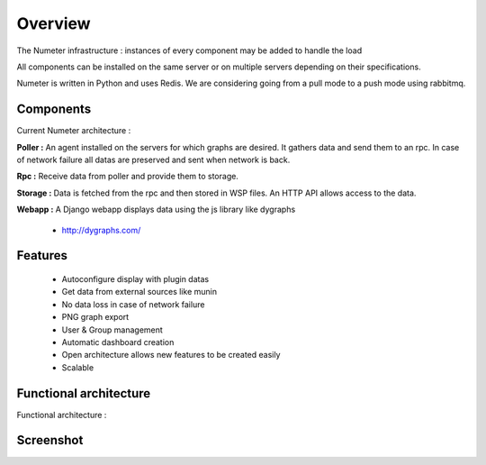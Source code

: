 .. XXX: reference/datamodel and this have quite a few overlaps!

.. _overview:

############
Overview
############

.. image:: img/numeter_banner.png
    :align: center
    :width: 300px

The Numeter infrastructure : instances of every component may be added to handle the load

All components can be installed on the same server or on multiple servers depending on their specifications.

Numeter is written in Python and uses Redis. We are considering going from a pull mode to a push mode using rabbitmq.

***********
Components
***********

Current Numeter architecture :

.. image:: img/architecture.svg
    :width: 720px
    :height: 370px

**Poller :** An agent installed on the servers for which graphs are desired. It gathers data and send them to an rpc. In case of network failure all datas are preserved and sent when network is back.

.. image:: img/poller.png

**Rpc :** Receive data from poller and provide them to storage.

.. image:: img/rpc.png

**Storage :** Data is fetched from the rpc and then stored in WSP files. An HTTP API allows access to the data.

.. image:: img/storage.png

**Webapp :** A Django webapp displays data using the js library like dygraphs

    * http://dygraphs.com/

.. image:: img/webapp.png

*********
Features
*********

  * Autoconfigure display with plugin datas
  * Get data from external sources like munin
  * No data loss in case of network failure
  * PNG graph export
  * User & Group management
  * Automatic dashboard creation
  * Open architecture allows new features to be created easily
  * Scalable



************************
Functional architecture
************************

Functional architecture :

.. image:: img/fonctional_architecture.svg
    :width: 100%
    :height: 380px


***********
Screenshot
***********


.. image:: img/screenshot/memory_graph.png
